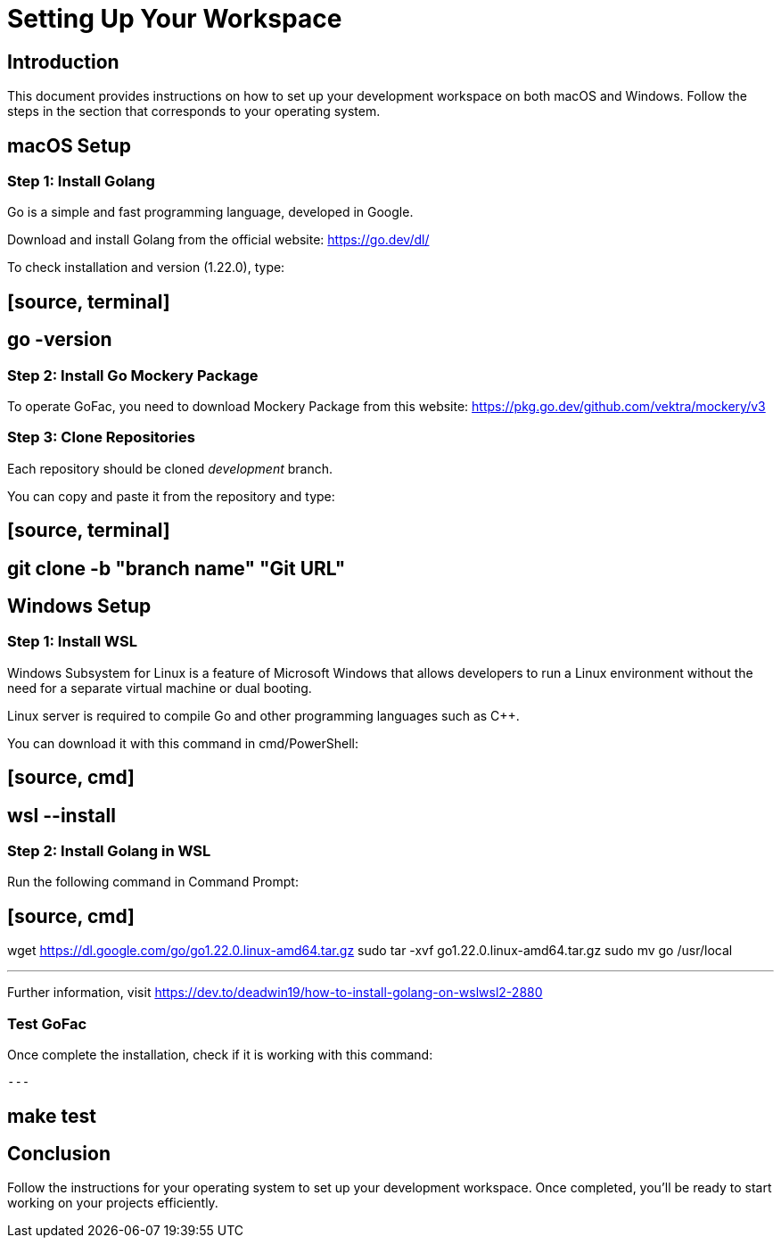 = Setting Up Your Workspace

:toc: left

== Introduction

This document provides instructions on how to set up your development workspace on both macOS and Windows. Follow the steps in the section that corresponds to your operating system.

== macOS Setup

=== Step 1: Install Golang

Go is a simple and fast programming language, developed in Google.

Download and install Golang from the official website: https://go.dev/dl/

To check installation and version (1.22.0), type:

## [source, terminal]

## go -version

=== Step 2: Install Go Mockery Package

To operate GoFac, you need to download Mockery Package from this website: https://pkg.go.dev/github.com/vektra/mockery/v3

=== Step 3: Clone Repositories

Each repository should be cloned _development_ branch.

You can copy and paste it from the repository and type:

## [source, terminal]

## git clone -b "branch name" "Git URL"

== Windows Setup

=== Step 1: Install WSL

Windows Subsystem for Linux is a feature of Microsoft Windows that allows developers to run a Linux environment without the need for a separate virtual machine or dual booting.

Linux server is required to compile Go and other programming languages such as C++.

You can download it with this command in cmd/PowerShell:

## [source, cmd]

## wsl --install

=== Step 2: Install Golang in WSL

Run the following command in Command Prompt:

## [source, cmd]

wget https://dl.google.com/go/go1.22.0.linux-amd64.tar.gz
sudo tar -xvf go1.22.0.linux-amd64.tar.gz
sudo mv go /usr/local

---

Further information, visit https://dev.to/deadwin19/how-to-install-golang-on-wslwsl2-2880

=== Test GoFac
Once complete the installation, check if it is working with this command:
[source, cmd]

---

## make test

== Conclusion

Follow the instructions for your operating system to set up your development workspace. Once completed, you'll be ready to start working on your projects efficiently.

